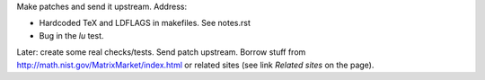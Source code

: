Make patches and send it upstream. Address:

- Hardcoded TeX and LDFLAGS in makefiles. See notes.rst
- Bug in the `lu` test.


Later: create some real checks/tests. Send patch upstream.
Borrow stuff from http://math.nist.gov/MatrixMarket/index.html
or related sites (see link `Related sites` on the page).

